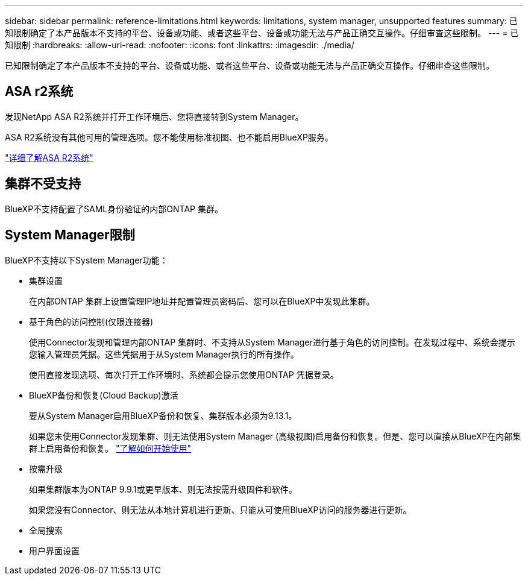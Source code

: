 ---
sidebar: sidebar 
permalink: reference-limitations.html 
keywords: limitations, system manager, unsupported features 
summary: 已知限制确定了本产品版本不支持的平台、设备或功能、或者这些平台、设备或功能无法与产品正确交互操作。仔细审查这些限制。 
---
= 已知限制
:hardbreaks:
:allow-uri-read: 
:nofooter: 
:icons: font
:linkattrs: 
:imagesdir: ./media/


[role="lead"]
已知限制确定了本产品版本不支持的平台、设备或功能、或者这些平台、设备或功能无法与产品正确交互操作。仔细审查这些限制。



== ASA r2系统

发现NetApp ASA R2系统并打开工作环境后、您将直接转到System Manager。

ASA R2系统没有其他可用的管理选项。您不能使用标准视图、也不能启用BlueXP服务。

https://docs.netapp.com/us-en/asa-r2/index.html["详细了解ASA R2系统"^]



== 集群不受支持

BlueXP不支持配置了SAML身份验证的内部ONTAP 集群。



== System Manager限制

BlueXP不支持以下System Manager功能：

* 集群设置
+
在内部ONTAP 集群上设置管理IP地址并配置管理员密码后、您可以在BlueXP中发现此集群。

* 基于角色的访问控制(仅限连接器)
+
使用Connector发现和管理内部ONTAP 集群时、不支持从System Manager进行基于角色的访问控制。在发现过程中、系统会提示您输入管理员凭据。这些凭据用于从System Manager执行的所有操作。

+
使用直接发现选项、每次打开工作环境时、系统都会提示您使用ONTAP 凭据登录。

* BlueXP备份和恢复(Cloud Backup)激活
+
要从System Manager启用BlueXP备份和恢复、集群版本必须为9.13.1。

+
如果您未使用Connector发现集群、则无法使用System Manager (高级视图)启用备份和恢复。但是、您可以直接从BlueXP在内部集群上启用备份和恢复。 https://docs.netapp.com/us-en/bluexp-backup-recovery/concept-ontap-backup-to-cloud.html["了解如何开始使用"^]

* 按需升级
+
如果集群版本为ONTAP 9.9.1或更早版本、则无法按需升级固件和软件。

+
如果您没有Connector、则无法从本地计算机进行更新、只能从可使用BlueXP访问的服务器进行更新。

* 全局搜索
* 用户界面设置

